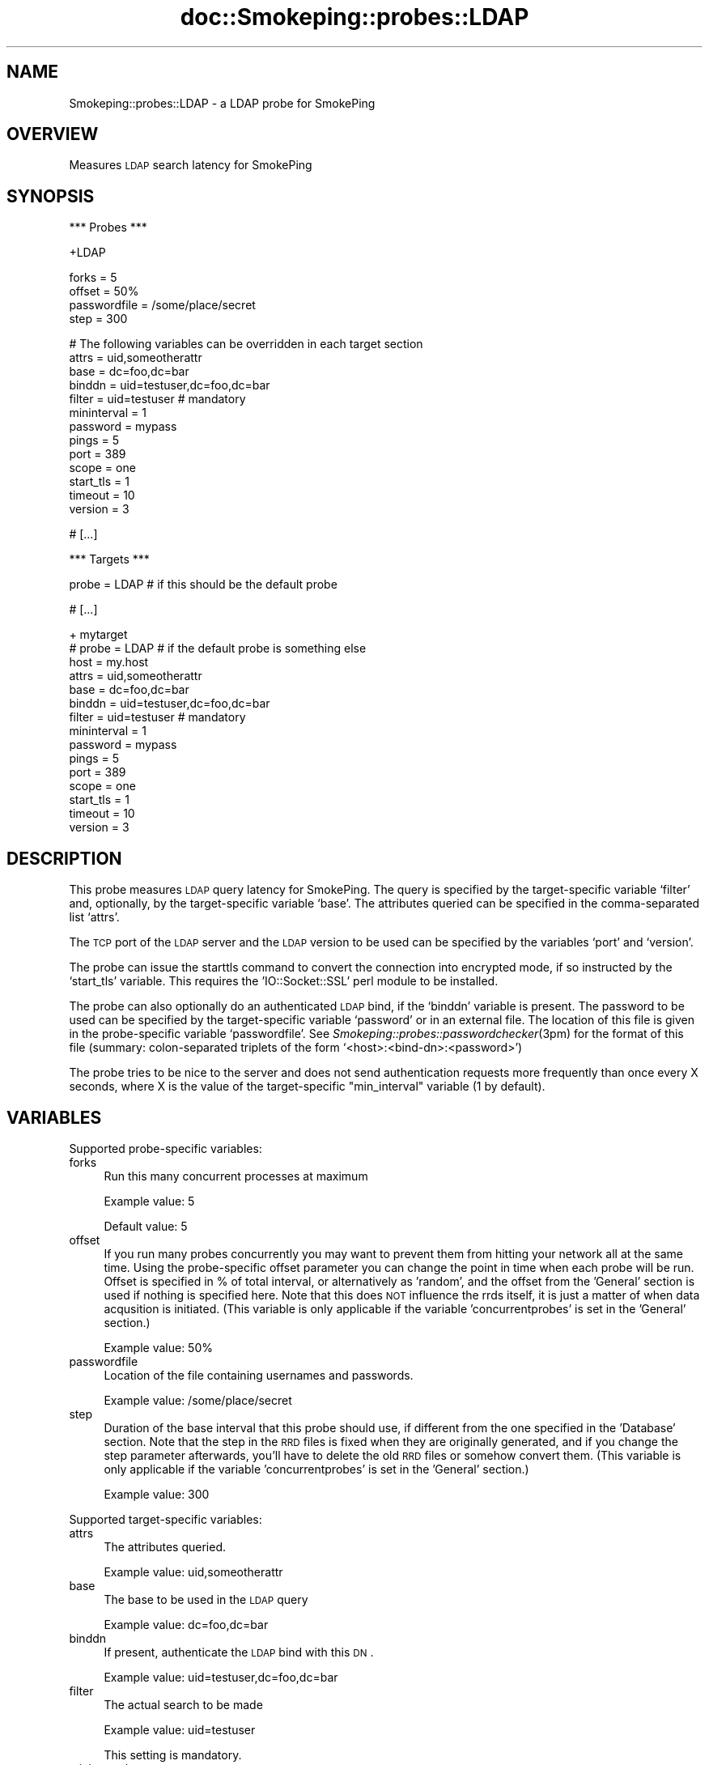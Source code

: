 .\" Automatically generated by Pod::Man v1.37, Pod::Parser v1.32
.\"
.\" Standard preamble:
.\" ========================================================================
.de Sh \" Subsection heading
.br
.if t .Sp
.ne 5
.PP
\fB\\$1\fR
.PP
..
.de Sp \" Vertical space (when we can't use .PP)
.if t .sp .5v
.if n .sp
..
.de Vb \" Begin verbatim text
.ft CW
.nf
.ne \\$1
..
.de Ve \" End verbatim text
.ft R
.fi
..
.\" Set up some character translations and predefined strings.  \*(-- will
.\" give an unbreakable dash, \*(PI will give pi, \*(L" will give a left
.\" double quote, and \*(R" will give a right double quote.  \*(C+ will
.\" give a nicer C++.  Capital omega is used to do unbreakable dashes and
.\" therefore won't be available.  \*(C` and \*(C' expand to `' in nroff,
.\" nothing in troff, for use with C<>.
.tr \(*W-
.ds C+ C\v'-.1v'\h'-1p'\s-2+\h'-1p'+\s0\v'.1v'\h'-1p'
.ie n \{\
.    ds -- \(*W-
.    ds PI pi
.    if (\n(.H=4u)&(1m=24u) .ds -- \(*W\h'-12u'\(*W\h'-12u'-\" diablo 10 pitch
.    if (\n(.H=4u)&(1m=20u) .ds -- \(*W\h'-12u'\(*W\h'-8u'-\"  diablo 12 pitch
.    ds L" ""
.    ds R" ""
.    ds C` ""
.    ds C' ""
'br\}
.el\{\
.    ds -- \|\(em\|
.    ds PI \(*p
.    ds L" ``
.    ds R" ''
'br\}
.\"
.\" If the F register is turned on, we'll generate index entries on stderr for
.\" titles (.TH), headers (.SH), subsections (.Sh), items (.Ip), and index
.\" entries marked with X<> in POD.  Of course, you'll have to process the
.\" output yourself in some meaningful fashion.
.if \nF \{\
.    de IX
.    tm Index:\\$1\t\\n%\t"\\$2"
..
.    nr % 0
.    rr F
.\}
.\"
.\" For nroff, turn off justification.  Always turn off hyphenation; it makes
.\" way too many mistakes in technical documents.
.hy 0
.if n .na
.\"
.\" Accent mark definitions (@(#)ms.acc 1.5 88/02/08 SMI; from UCB 4.2).
.\" Fear.  Run.  Save yourself.  No user-serviceable parts.
.    \" fudge factors for nroff and troff
.if n \{\
.    ds #H 0
.    ds #V .8m
.    ds #F .3m
.    ds #[ \f1
.    ds #] \fP
.\}
.if t \{\
.    ds #H ((1u-(\\\\n(.fu%2u))*.13m)
.    ds #V .6m
.    ds #F 0
.    ds #[ \&
.    ds #] \&
.\}
.    \" simple accents for nroff and troff
.if n \{\
.    ds ' \&
.    ds ` \&
.    ds ^ \&
.    ds , \&
.    ds ~ ~
.    ds /
.\}
.if t \{\
.    ds ' \\k:\h'-(\\n(.wu*8/10-\*(#H)'\'\h"|\\n:u"
.    ds ` \\k:\h'-(\\n(.wu*8/10-\*(#H)'\`\h'|\\n:u'
.    ds ^ \\k:\h'-(\\n(.wu*10/11-\*(#H)'^\h'|\\n:u'
.    ds , \\k:\h'-(\\n(.wu*8/10)',\h'|\\n:u'
.    ds ~ \\k:\h'-(\\n(.wu-\*(#H-.1m)'~\h'|\\n:u'
.    ds / \\k:\h'-(\\n(.wu*8/10-\*(#H)'\z\(sl\h'|\\n:u'
.\}
.    \" troff and (daisy-wheel) nroff accents
.ds : \\k:\h'-(\\n(.wu*8/10-\*(#H+.1m+\*(#F)'\v'-\*(#V'\z.\h'.2m+\*(#F'.\h'|\\n:u'\v'\*(#V'
.ds 8 \h'\*(#H'\(*b\h'-\*(#H'
.ds o \\k:\h'-(\\n(.wu+\w'\(de'u-\*(#H)/2u'\v'-.3n'\*(#[\z\(de\v'.3n'\h'|\\n:u'\*(#]
.ds d- \h'\*(#H'\(pd\h'-\w'~'u'\v'-.25m'\f2\(hy\fP\v'.25m'\h'-\*(#H'
.ds D- D\\k:\h'-\w'D'u'\v'-.11m'\z\(hy\v'.11m'\h'|\\n:u'
.ds th \*(#[\v'.3m'\s+1I\s-1\v'-.3m'\h'-(\w'I'u*2/3)'\s-1o\s+1\*(#]
.ds Th \*(#[\s+2I\s-2\h'-\w'I'u*3/5'\v'-.3m'o\v'.3m'\*(#]
.ds ae a\h'-(\w'a'u*4/10)'e
.ds Ae A\h'-(\w'A'u*4/10)'E
.    \" corrections for vroff
.if v .ds ~ \\k:\h'-(\\n(.wu*9/10-\*(#H)'\s-2\u~\d\s+2\h'|\\n:u'
.if v .ds ^ \\k:\h'-(\\n(.wu*10/11-\*(#H)'\v'-.4m'^\v'.4m'\h'|\\n:u'
.    \" for low resolution devices (crt and lpr)
.if \n(.H>23 .if \n(.V>19 \
\{\
.    ds : e
.    ds 8 ss
.    ds o a
.    ds d- d\h'-1'\(ga
.    ds D- D\h'-1'\(hy
.    ds th \o'bp'
.    ds Th \o'LP'
.    ds ae ae
.    ds Ae AE
.\}
.rm #[ #] #H #V #F C
.\" ========================================================================
.\"
.IX Title "doc::Smokeping::probes::LDAP 3"
.TH doc::Smokeping::probes::LDAP 3 "2008-01-23" "2.3.0" "SmokePing"
.SH "NAME"
Smokeping::probes::LDAP \- a LDAP probe for SmokePing
.SH "OVERVIEW"
.IX Header "OVERVIEW"
Measures \s-1LDAP\s0 search latency for SmokePing
.SH "SYNOPSIS"
.IX Header "SYNOPSIS"
.Vb 1
\& *** Probes ***
.Ve
.PP
.Vb 1
\& +LDAP
.Ve
.PP
.Vb 4
\& forks = 5
\& offset = 50%
\& passwordfile = /some/place/secret
\& step = 300
.Ve
.PP
.Vb 13
\& # The following variables can be overridden in each target section
\& attrs = uid,someotherattr
\& base = dc=foo,dc=bar
\& binddn = uid=testuser,dc=foo,dc=bar
\& filter = uid=testuser # mandatory
\& mininterval = 1
\& password = mypass
\& pings = 5
\& port = 389
\& scope = one
\& start_tls = 1
\& timeout = 10
\& version = 3
.Ve
.PP
.Vb 1
\& # [...]
.Ve
.PP
.Vb 1
\& *** Targets ***
.Ve
.PP
.Vb 1
\& probe = LDAP # if this should be the default probe
.Ve
.PP
.Vb 1
\& # [...]
.Ve
.PP
.Vb 15
\& + mytarget
\& # probe = LDAP # if the default probe is something else
\& host = my.host
\& attrs = uid,someotherattr
\& base = dc=foo,dc=bar
\& binddn = uid=testuser,dc=foo,dc=bar
\& filter = uid=testuser # mandatory
\& mininterval = 1
\& password = mypass
\& pings = 5
\& port = 389
\& scope = one
\& start_tls = 1
\& timeout = 10
\& version = 3
.Ve
.SH "DESCRIPTION"
.IX Header "DESCRIPTION"
This probe measures \s-1LDAP\s0 query latency for SmokePing.
The query is specified by the target-specific variable `filter' and,
optionally, by the target-specific variable `base'. The attributes 
queried can be specified in the comma-separated list `attrs'.
.PP
The \s-1TCP\s0 port of the \s-1LDAP\s0 server and the \s-1LDAP\s0 version to be used can
be specified by the variables `port' and `version'.
.PP
The probe can issue the starttls command to convert the connection
into encrypted mode, if so instructed by the `start_tls' variable.
This requires the 'IO::Socket::SSL' perl module to be installed.
.PP
The probe can also optionally do an authenticated \s-1LDAP\s0 bind, if the `binddn'
variable is present. The password to be used can be specified by the
target-specific variable `password' or in an external file.
The location of this file is given in the probe-specific variable
`passwordfile'. See \fISmokeping::probes::passwordchecker\fR\|(3pm) for the format
of this file (summary: colon-separated triplets of the form
`<host>:<bind\-dn>:<password>')
.PP
The probe tries to be nice to the server and does not send authentication
requests more frequently than once every X seconds, where X is the value
of the target-specific \*(L"min_interval\*(R" variable (1 by default).
.SH "VARIABLES"
.IX Header "VARIABLES"
Supported probe-specific variables:
.IP "forks" 4
.IX Item "forks"
Run this many concurrent processes at maximum
.Sp
Example value: 5
.Sp
Default value: 5
.IP "offset" 4
.IX Item "offset"
If you run many probes concurrently you may want to prevent them from
hitting your network all at the same time. Using the probe-specific
offset parameter you can change the point in time when each probe will
be run. Offset is specified in % of total interval, or alternatively as
\&'random', and the offset from the 'General' section is used if nothing
is specified here. Note that this does \s-1NOT\s0 influence the rrds itself,
it is just a matter of when data acqusition is initiated.
(This variable is only applicable if the variable 'concurrentprobes' is set
in the 'General' section.)
.Sp
Example value: 50%
.IP "passwordfile" 4
.IX Item "passwordfile"
Location of the file containing usernames and passwords.
.Sp
Example value: /some/place/secret
.IP "step" 4
.IX Item "step"
Duration of the base interval that this probe should use, if different
from the one specified in the 'Database' section. Note that the step in
the \s-1RRD\s0 files is fixed when they are originally generated, and if you
change the step parameter afterwards, you'll have to delete the old \s-1RRD\s0
files or somehow convert them. (This variable is only applicable if
the variable 'concurrentprobes' is set in the 'General' section.)
.Sp
Example value: 300
.PP
Supported target-specific variables:
.IP "attrs" 4
.IX Item "attrs"
The attributes queried.
.Sp
Example value: uid,someotherattr
.IP "base" 4
.IX Item "base"
The base to be used in the \s-1LDAP\s0 query
.Sp
Example value: dc=foo,dc=bar
.IP "binddn" 4
.IX Item "binddn"
If present, authenticate the \s-1LDAP\s0 bind with this \s-1DN\s0.
.Sp
Example value: uid=testuser,dc=foo,dc=bar
.IP "filter" 4
.IX Item "filter"
The actual search to be made
.Sp
Example value: uid=testuser
.Sp
This setting is mandatory.
.IP "mininterval" 4
.IX Item "mininterval"
The minimum interval between each query sent, in (possibly fractional) second
s.
.Sp
Default value: 1
.IP "password" 4
.IX Item "password"
The password to be used, if not present in <passwordfile>.
.Sp
Example value: mypass
.IP "pings" 4
.IX Item "pings"
How many pings should be sent to each target, if different from the global
value specified in the Database section. Note that the number of pings in
the \s-1RRD\s0 files is fixed when they are originally generated, and if you
change this parameter afterwards, you'll have to delete the old \s-1RRD\s0
files or somehow convert them.
.Sp
Example value: 5
.IP "port" 4
.IX Item "port"
\&\s-1TCP\s0 port of the \s-1LDAP\s0 server
.Sp
Example value: 389
.IP "scope" 4
.IX Item "scope"
The scope of the query. Can be either 'base', 'one' or 'sub'. See the Net::LDAP documentation for details.
.Sp
Example value: one
.Sp
Default value: sub
.IP "start_tls" 4
.IX Item "start_tls"
If true, encrypt the connection with the starttls command. Disabled by default.
.Sp
Example value: 1
.IP "timeout" 4
.IX Item "timeout"
\&\s-1LDAP\s0 query timeout in seconds.
.Sp
Example value: 10
.Sp
Default value: 5
.IP "version" 4
.IX Item "version"
The \s-1LDAP\s0 version to be used.
.Sp
Example value: 3
.SH "AUTHORS"
.IX Header "AUTHORS"
Niko Tyni <ntyni@iki.fi>
.SH "BUGS"
.IX Header "BUGS"
There should be a way of specifying \s-1TLS\s0 options, such as the certificates
involved etc.
.PP
The probe has an ugly way of working around the fact that the 
IO::Socket::SSL class complains if \fIstart_tls()\fR is done more than once
in the same program. But It Works For Me (tm).
